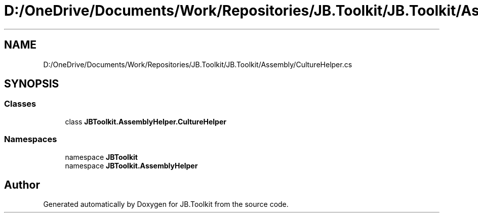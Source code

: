 .TH "D:/OneDrive/Documents/Work/Repositories/JB.Toolkit/JB.Toolkit/Assembly/CultureHelper.cs" 3 "Sat Oct 10 2020" "JB.Toolkit" \" -*- nroff -*-
.ad l
.nh
.SH NAME
D:/OneDrive/Documents/Work/Repositories/JB.Toolkit/JB.Toolkit/Assembly/CultureHelper.cs
.SH SYNOPSIS
.br
.PP
.SS "Classes"

.in +1c
.ti -1c
.RI "class \fBJBToolkit\&.AssemblyHelper\&.CultureHelper\fP"
.br
.in -1c
.SS "Namespaces"

.in +1c
.ti -1c
.RI "namespace \fBJBToolkit\fP"
.br
.ti -1c
.RI "namespace \fBJBToolkit\&.AssemblyHelper\fP"
.br
.in -1c
.SH "Author"
.PP 
Generated automatically by Doxygen for JB\&.Toolkit from the source code\&.
